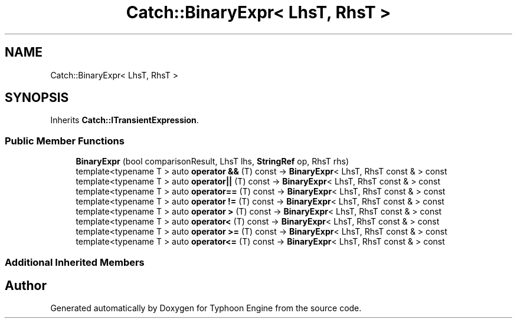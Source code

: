 .TH "Catch::BinaryExpr< LhsT, RhsT >" 3 "Sat Jul 20 2019" "Version 0.1" "Typhoon Engine" \" -*- nroff -*-
.ad l
.nh
.SH NAME
Catch::BinaryExpr< LhsT, RhsT >
.SH SYNOPSIS
.br
.PP
.PP
Inherits \fBCatch::ITransientExpression\fP\&.
.SS "Public Member Functions"

.in +1c
.ti -1c
.RI "\fBBinaryExpr\fP (bool comparisonResult, LhsT lhs, \fBStringRef\fP op, RhsT rhs)"
.br
.ti -1c
.RI "template<typename T > auto \fBoperator &&\fP (T) const \-> \fBBinaryExpr\fP< LhsT, RhsT const & > const"
.br
.ti -1c
.RI "template<typename T > auto \fBoperator||\fP (T) const \-> \fBBinaryExpr\fP< LhsT, RhsT const & > const"
.br
.ti -1c
.RI "template<typename T > auto \fBoperator==\fP (T) const \-> \fBBinaryExpr\fP< LhsT, RhsT const & > const"
.br
.ti -1c
.RI "template<typename T > auto \fBoperator !=\fP (T) const \-> \fBBinaryExpr\fP< LhsT, RhsT const & > const"
.br
.ti -1c
.RI "template<typename T > auto \fBoperator >\fP (T) const \-> \fBBinaryExpr\fP< LhsT, RhsT const & > const"
.br
.ti -1c
.RI "template<typename T > auto \fBoperator<\fP (T) const \-> \fBBinaryExpr\fP< LhsT, RhsT const & > const"
.br
.ti -1c
.RI "template<typename T > auto \fBoperator >=\fP (T) const \-> \fBBinaryExpr\fP< LhsT, RhsT const & > const"
.br
.ti -1c
.RI "template<typename T > auto \fBoperator<=\fP (T) const \-> \fBBinaryExpr\fP< LhsT, RhsT const & > const"
.br
.in -1c
.SS "Additional Inherited Members"


.SH "Author"
.PP 
Generated automatically by Doxygen for Typhoon Engine from the source code\&.
